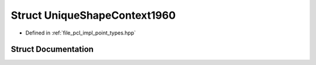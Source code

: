 .. _exhale_struct_structpcl_1_1_unique_shape_context1960:

Struct UniqueShapeContext1960
=============================

- Defined in :ref:`file_pcl_impl_point_types.hpp`


Struct Documentation
--------------------


.. doxygenstruct:: pcl::UniqueShapeContext1960
   :members:
   :protected-members:
   :undoc-members: